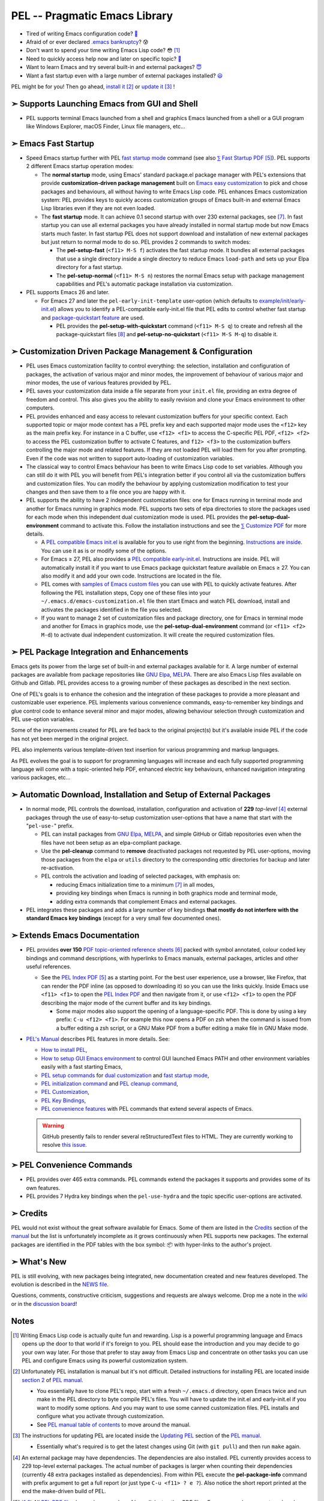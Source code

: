==============================
PEL -- Pragmatic Emacs Library
==============================

.. image:: https://img.shields.io/:License-gpl3-blue.svg
   :alt: License
   :target: https://www.gnu.org/licenses/gpl-3.0.html

.. image:: https://img.shields.io/badge/Version-V0_4\.1-teal
   :alt: Version
   :target: https://github.com/pierre-rouleau/pel/blob/master/NEWS

.. image:: https://img.shields.io/badge/Fast-startup-green
   :alt: Version
   :target: https://github.com/pierre-rouleau/pel#quick

.. image:: https://img.shields.io/badge/package_quickstart-Compatible-green
   :alt: Version
   :target: https://github.com/pierre-rouleau/pel#quickst

.. image:: https://img.shields.io/badge/Direct_Installable_Packages-239-teal
   :alt: Version
   :target: `➣ Automatic Download, Installation and Setup of External Packages`_

.. image:: https://img.shields.io/badge/PEL_Commands-593-teal
   :alt: Version
   :target: https://github.com/pierre-rouleau/pel#commands

.. image:: https://img.shields.io/badge/PDF_Files-151-blue
   :alt: Version
   :target: https://raw.githubusercontent.com/pierre-rouleau/pel/master/doc/pdf/-index.pdf

.. image:: https://img.shields.io/badge/PEL_Manual-Αlpha_state-blue
   :alt: Version
   :target: https://github.com/pierre-rouleau/pel/blob/master/doc/pel-manual.rst


- Tired of writing Emacs configuration code? `🤯`_
- Afraid of or ever declared `.emacs bankruptcy`_? 😰
- Don't want to spend your time writing Emacs Lisp code? 😳 [#elispfun]_
- Need to quickly access help now and later on specific topic? `🤔`_
- Want to learn Emacs and try several built-in and external packages? `😇`_
- Want a fast startup even with a large number of external packages installed?
  `😃`_

PEL might be for you!  Then go ahead, `install it`_ [#install]_
or `update it`_ [#update]_ !


➣ Supports Launching Emacs from GUI and Shell
---------------------------------------------

- PEL supports terminal Emacs launched from a shell and graphics Emacs
  launched from a shell or a GUI program like Windows Explorer, macOS Finder,
  Linux file managers, etc...

➣ Emacs Fast Startup
--------------------

- Speed Emacs startup further with PEL `fast startup mode`_ command
  (see also `⅀ Fast Startup PDF`_ [#firefox]_).
  PEL supports 2 different Emacs startup operation modes:

  - The **normal startup** mode, using Emacs' standard package.el
    package manager with PEL's extensions that provide **customization-driven
    package management** built on `Emacs easy customization`_ to pick and
    chose packages and behaviours, all without having to write Emacs Lisp
    code.  PEL enhances Emacs customization system: PEL provides keys to
    quickly access customization groups of Emacs built-in and external Emacs
    Lisp libraries even if they are not even loaded.

  - The **fast startup** mode. It can achieve 0.1 second startup with over 230
    external packages, see [#quick]_.  In fast startup you can use all
    external packages you have already installed in normal startup mode but
    now Emacs starts much faster.  In fast startup PEL does not support
    download and installation of new external packages but just return to
    normal mode to do so.  PEL provides 2 commands to switch modes:

    - The **pel-setup-fast** (``<f11> M-S f``) activates the fast startup
      mode. It bundles all external packages that use a single directory
      inside a single directory to reduce Emacs ``load-path`` and sets up your
      Elpa directory for a fast startup.
    - The **pel-setup-normal** (``<f11> M-S n``) restores the normal Emacs
      setup with package management capabilities and PEL's automatic package
      installation via customization.

- PEL supports Emacs 26 and later.

  - For Emacs 27 and later the ``pel-early-init-template`` user-option (which
    defaults to `example/init/early-init.el`_) allows you to identify a
    PEL-compatible early-init.el file that PEL edits to control whether fast
    startup and `package-quickstart feature`_ are used.

    - PEL provides the **pel-setup-with-quickstart** command (``<f11> M-S q``)
      to create and refresh all the package-quickstart files [#quickst]_ and
      **pel-setup-no-quickstart** (``<f11> M-S M-q``) to disable it.

➣ Customization Driven Package Management & Configuration
---------------------------------------------------------

- PEL uses Emacs customization facility to control everything: the selection,
  installation and configuration of packages, the activation of various major
  and minor modes, the improvement of behaviour of various major and minor
  modes, the use of various features provided by PEL.

- PEL saves your customization data inside a file separate from your
  ``init.el`` file, providing an extra degree of freedom and control. This
  also gives you the ability to easily revision and clone your Emacs
  environment to other computers.

- PEL provides enhanced and easy access to relevant customization buffers for
  your specific context.  Each supported topic or major mode context has a PEL
  prefix key and each supported major mode uses the ``<f12>`` key as the main
  prefix key.  For instance in a C buffer, use ``<f12> <f1>`` to access the
  C-specific PEL PDF, ``<f12> <f2>`` to access the PEL customization buffer to
  activate C features, and ``f12> <f3>`` to the customization buffers
  controlling the major mode and related features.  If they are not loaded PEL
  will load them for you after prompting.  Even if the code was not written to
  support auto-loading of customization variables.

- The classical way to control Emacs behaviour has been to write Emacs Lisp
  code to set variables.  Although you can still do it with PEL you will
  benefit from PEL's integration better if you control all via the
  customization buffers and customization files.
  You can modify the behaviour by applying
  customization modification to test your changes and then save them to a file
  once you are happy with it.

- PEL supports the ability to have 2 independent customization files: one for
  Emacs running in terminal mode and another for Emacs running in graphics
  mode. PEL supports two sets of elpa directories to store the packages used
  for each mode when this independent dual customization mode is used.  PEL
  provides the **pel-setup-dual-environment** command to activate this.
  Follow the installation instructions and see the `⅀ Customize PDF`_ for more
  details.

  - A `PEL compatible Emacs init.el`_ is available for you to use right from the
    beginning.  `Instructions are inside`_.  You can use it as is or modify some
    of the options.
  - For Emacs ≥ 27, PEL also provides a `PEL compatible early-init.el`_.
    Instructions are inside.  PEL will automatically install it if you want to
    use Emacs package quickstart feature available on Emacs ≥ 27.  You can
    also modify it and add your own code.  Instructions are located in the
    file.
  - PEL comes with `samples of Emacs custom files`_ you can use with PEL to
    quickly activate features.  After following the PEL installation steps,
    Copy one of these files into your ``~/.emacs.d/emacs-customization.el``
    file then start Emacs and watch PEL download, install and activates the
    packages identified in the file you selected.
  - If you want to manage 2 set of customization files and package directory,
    one for Emacs in terminal mode and another for Emacs in graphics mode, use the
    **pel-setup-dual-environment** command (or ``<f11> <f2> M-d``) to
    activate dual independent customization.  It will create the required
    customization files.

➣ PEL Package Integration and Enhancements
------------------------------------------

Emacs gets its power from the large set of built-in and external packages
available for it.  A large number of external packages are available from
package repositories like `GNU Elpa`_, MELPA_.  There are also Emacs Lisp
files available on Github and Gitlab.  PEL provides access to a growing number
of these packages as described in the next section.

One of PEL's goals is to enhance the cohesion and the integration of these
packages to provide a more pleasant and customizable user experience.  PEL
implements various convenience commands, easy-to-remember key bindings and
glue control code to enhance several minor and major modes, allowing behaviour
selection through customization and PEL use-option variables.

Some of the improvements created for PEL are fed back to the original project(s)
but it's available inside PEL if the code has not yet been merged in the
original project.

PEL also implements various template-driven text insertion for various
programming and markup languages.

As PEL evolves the goal is to support for programming languages will increase
and each fully supported programming language will come with a topic-oriented
help PDF, enhanced electric key behaviours, enhanced navigation integrating
various packages, etc...


➣ Automatic Download, Installation and Setup of External Packages
-----------------------------------------------------------------

- In normal mode, PEL controls the download, installation, configuration and
  activation of **229** *top-level* [#externp]_ external packages through the
  use of easy-to-setup customization user-options that have a name that start
  with the "``pel-use-``" prefix.

  - PEL can install packages from `GNU Elpa`_, MELPA_, and simple GitHub or
    Gitlab repositories even when the files have not been setup as an
    elpa-compliant package.

  - Use the **pel-cleanup** command to **remove** deactivated packages not
    requested by PEL user-options, moving those packages from the ``elpa``
    or ``utils`` directory to the corresponding *attic* directories for
    backup and later re-activation.

  - PEL controls the activation and loading of selected packages, with
    emphasis on:

    - reducing Emacs initialization time to a minimum [#quick]_ in all modes,
    - providing key bindings when Emacs is running in both graphics mode and
      terminal mode,
    - adding extra commands that complement Emacs and external packages.

- PEL integrates these packages and adds a large number of key bindings
  **that mostly do not interfere with the standard Emacs key bindings**
  (except for a very small few documented ones).

➣ Extends Emacs Documentation
-----------------------------

- PEL provides **over 150** `PDF topic-oriented reference sheets`_ [#doc]_ packed
  with symbol annotated, colour coded key bindings and command descriptions,
  with hyperlinks to Emacs manuals, external packages, articles and other
  useful references.

  - See the `PEL Index PDF`_ [#firefox]_ as a starting point.  For the best
    user experience, use a browser, like Firefox, that can render the PDF
    inline (as opposed to downloading it) so you can use the links quickly.
    Inside Emacs use ``<f11> <f1>`` to open the `PEL Index PDF`_ and then
    navigate from it, or use ``<f12> <f1>`` to open the PDF describing the
    major mode of the current buffer and its key bindings.

    - Some major modes also support the opening of a language-specific PDF.
      This is done by using a key prefix: ``C-u <f12> <f1>``.  For example
      this now opens a PDF on zsh when the command is issued from a buffer
      editing a zsh script, or a GNU Make PDF from a buffer editing a make file
      in GNU Make mode.

- `PEL's Manual`_ describes PEL features in more details. See:

  - `How to install PEL`_,
  - `How to setup GUI Emacs environment`_ to control GUI launched Emacs PATH
    and other environment variables easily with a fast starting Emacs,
  - `PEL setup commands`_ for `dual customization`_ and `fast startup mode`_,
  - `PEL initialization command`_ and `PEL cleanup command`_,
  - `PEL Customization`_,
  - `PEL Key Bindings`_,
  - `PEL convenience features`_ with PEL commands that extend several aspects
    of Emacs.

  .. warning:: GitHub presently fails to render several reStructuredText files
               to HTML.  They are currently working to resolve `this issue`_.

.. _this issue: https://github.com/orgs/community/discussions/86715

➣ PEL Convenience Commands
--------------------------


- PEL provides over 465 extra commands.  PEL commands extend the packages
  it supports and provides some of its own features.
- PEL provides 7 Hydra key bindings when the ``pel-use-hydra`` and the topic
  specific user-options are activated.


➣ Credits
---------


PEL would not exist without the great software available for Emacs.  Some of
them are listed in the `Credits`_ section of the manual_ but the list is
unfortunately incomplete as it grows continuously when PEL supports new
packages.  The external packages are identified in the PDF tables with the box
symbol: 📦 with hyper-links to the author's project.

➣ What's New
------------


PEL is still evolving, with new packages being integrated, new documentation
created and new features developed.  The evolution is described in the `NEWS file`_.

Questions, comments, constructive criticism, suggestions and requests are always welcome.
Drop me a note in the wiki_ or in the `discussion board`_!


Notes
-----


.. [#elispfun] Writing Emacs Lisp code is actually quite fun and rewarding.
               Lisp is a powerful programming language and Emacs opens up the door to
               that world if it's foreign to you.  PEL should ease the
               introduction and you may decide to go your own way later.
               For those that prefer to stay away from Emacs Lisp and
               concentrate on other tasks you can use PEL and configure Emacs
               using its powerful customization system.

.. [#install] Unfortunately PEL installation is manual but it's not difficult.
              Detailed instructions for installing PEL are located inside `section
              2`_ of `PEL manual`_.

              - You essentially have to clone PEL's repo,
                start with a fresh ``~/.emacs.d`` directory, open Emacs twice
                and run make in the PEL directory to byte compile PEL's
                files.  You will have to update the init.el and early-init.el
                if you want to modify some options.  And you may want to use
                some canned customization files.  PEL installs and configure
                what you activate through customization.

              - See `PEL manual table of contents`_ to move around the manual.


.. [#update]  The instructions for updating PEL are located inside the
              `Updating PEL`_ section of the `PEL manual`_.

              - Essentially what's required is to get the latest changes using
                Git (with ``git pull``) and then run ``make`` again.


.. [#externp] An external package may have dependencies.  The dependencies are also
              installed. PEL currently provides access to 229 top-level external packages.
              The actual number of packages is larger when counting their
              dependencies (currently 48 extra packages installed as dependencies).
              From within PEL execute the **pel-package-info**
              command with prefix argument to get a full report (or just type
              ``C-u <f11> ? e ?``).  Also notice the short report printed at
              the end the make-driven build of PEL.

.. [#firefox] All `PEL PDF files`_ have a large number of hyperlinks to other
              PDF files, Emacs manual pages, external packages and articles.
              Use a browser that is capable of rendering PDF files for the best user
              experience.  The `Mozilla Firefox`_ browser does an excellent job
              at it since its version 78, under all operating system and is
              highly recommended.

.. [#doc]     The source of the `PEL PDF files`_ is a single macOS Number
              spreadsheet file.  It's also available in the Git
              `pel-pdf-spreadsheet repo`_.  I would have liked  to find a way
              to create this with a markup flexible enough but I did not find
              one. Let me know if you know one that can build the same output.

.. [#quick] **Fast initialization**:  PEL code uses all the techniques to
            improve initialization speed.  By default it starts quickly,
            delaying code as much as possible.

            On my 2014 iMac running macOS Mojave in terminal mode running
            Emacs 26.3 I get the following startup time in normal startup
            mode (and without package-quickstart):

            - with 182 packages, `benchmark-init`_ reports about 0.4 second startup-time,
            - with 239 packages, benchmark-init reports about 0.6 second
              startup-time, see the `benchmark-init report for it
              <doc/res/normal-startup-001.png>`_

            Activate PEL **fast startup mode** to experience **much faster**
            initialization times:

            - with 239 packages, in **fast startup** operation mode, benchmark-init
              reports about **0.1 second startup-time**, see the
              `benchmark-init report for that
              <doc/res/fast-startup-001.png>`_.
            - The time reduction of fast startup mode depends on the number of
              packages that can be bundled by PEL.  Those that have all their files
              in the same directory can be bundled.

            With PEL it's possible to reduce this further by removing packages
            you do not need, without loosing their configuration:

            - go to normal startup mode,
            - disable un-required packages by setting their corresponding
              ``pel-use-`` user-option to nil,
            - run the `pel-cleanup command`_ (with ``M-x pel-cleanup``).  It
              will disable those packages by putting their packages inside an
              *attic* directory where you can retrieve them later.

              - If the removed packages are multi-directory package their
                removal will speed-up initialization in normal and
                fast-startup mode, otherwise it will only speed it up in
                normal mode.

.. [#quickst] **Package Quickstart Support**:

              The **pel-setup-with-quickstart** command creates the package
              quickstart files and the early-init.el file if it's not already
              present.


              Emacs ``package-quickstart-file`` user-option identifies the
              name of your package quickstart file.
              When using PEL's independent customization for terminal/TTY and graphics
              Emacs PEL manages 2 package quickstart files: one for the
              terminal/TTY mode with that name and one for the graphics mode
              which has "-graphics" appended to its name.

.. [#commands] **PEL Commands**:

              PEL implements its own commands.  These complements the packages
              PEL supports and also provide a layer that unifies mechanisms
              implemented by several built-in and external packages.

              Some PEL commands act according to the key sequences that
              invoked them.  For example, the **pel-help-pdf** command is
              bound to  ``<f11> a <f1>``, ``<f11> b <f1>`` and several others
              and the ``<f12> <f1>`` key sequences of several major modes.
              The command detects the key sequence and the context to
              identify which PEL PDF to open.

              PEL currently implements 541 interactive commands.  Some are
              always loaded.  Several are auto-loaded when needed.  This count
              excludes the number of template commands that are dynamically constructed
              and loaded only for major modes, such as Erlang, that support
              extensive tempo skeleton templates.

              Navigate the PDF files starting from the `PEL Index PDF`_ to get more
              information.



.. links

.. _😇: `➣ PEL Package Integration and Enhancements`_
.. _🤯: `➣ Customization Driven Package Management & Configuration`_
.. _😃: `➣ Emacs Fast Startup`_
.. _PEL Key Maps PDF:   https://raw.githubusercontent.com/pierre-rouleau/pel/master/doc/pdf/-pel-key-maps.pdf
.. _🤔: `➣ Extends Emacs Documentation`_
.. _PEL Index PDF:      https://raw.githubusercontent.com/pierre-rouleau/pel/master/doc/pdf/-index.pdf
.. _Emacs easy customization:
.. _Emacs customization:       https://www.gnu.org/software/emacs/manual/html_node/emacs/Easy-Customization.html#Easy-Customization
.. _Emacs initialization file: https://www.gnu.org/software/emacs/manual/html_node/emacs/Init-File.html#Init-File
.. _manual:
.. _PEL manual:
.. _PEL's Manual:               doc/pel-manual.rst
.. _PEL Key Bindings:           doc/pel-manual.rst#pel-key-bindings
.. _PEL convenience features:   doc/pel-manual.rst#pel-convenience-features
.. _PEL Customization:          doc/pel-manual.rst#pel-customization
.. _Credits:                    doc/pel-manual.rst#credits
.. _PEL key bindings:           doc/pel-manual.rst#pel-key-bindings
.. _PEL Function Keys Bindings: doc/pel-manual.rst#pel-function-keys-bindings
.. _auto-complete:              https://melpa.org/#/auto-complete
.. _company:                    https://melpa.org/#/company
.. _visible bookmarks:          https://melpa.org/#/bm
.. _which-key:                  https://elpa.gnu.org/packages/which-key.html
.. _.emacs bankruptcy:          https://www.emacswiki.org/emacs/DotEmacsBankruptcy
.. _wiki:                       https://github.com/pierre-rouleau/pel/wiki
.. _install it:
.. _section 2:
.. _How to install PEL:         doc/pel-manual.rst#how-to-install-pel
.. _Updating PEL:
.. _update it:                  doc/pel-manual.rst#updating-pel
.. _NEWS file:                  NEWS
.. _discussion board:           https://github.com/pierre-rouleau/pel/discussions
.. _GNU Elpa:                   https://elpa.gnu.org
.. _MELPA:                      https://melpa.org/#/
.. _PEL manual table of contents: doc/pel-manual.rst
.. _pel-pdf-spreadsheet repo:   https://github.com/pierre-rouleau/pel-pdf-spreadsheet#readme
.. _PEL PDF files:
.. _PDF topic-oriented reference sheets: doc/pdf
.. _PEL setup commands:        doc/pel-manual.rst#pel-setup-commands
.. _PEL initialization command: doc/pel-manual.rst#pel-initialization-command
.. _PEL cleanup command:        doc/pel-manual.rst#pel-cleanup-command
.. _PEL Customization:          doc/pel-manual.rst#pel-customization
.. _dual customization:         doc/pel-manual.rst#independent-customization-for-terminal-and-graphics-modes
.. _fast startup mode:          doc/pel-manual.rst#normal-startup-and-fast-startup-modes
.. _⅀ Fast Startup PDF:         https://raw.githubusercontent.com/pierre-rouleau/pel/master/doc/pdf/fast-startup.pdf
.. _⅀ Customize PDF:            https://raw.githubusercontent.com/pierre-rouleau/pel/master/doc/pdf/customize.pdf
.. _Mozilla Firefox:            https://en.wikipedia.org/wiki/Firefox
.. _How to setup GUI Emacs environment: doc/pel-manual.rst#prepare-using-gui-launched-emacs-running-in-graphics-mode
.. _PEL compatible Emacs init.el: example/init/init.el
.. _PEL compatible early-init.el:
.. _early-init.el file template:
.. _example/init/early-init.el: example/init/early-init.el
.. _package-quickstart feature: https://git.savannah.gnu.org/cgit/emacs.git/commit/etc/NEWS?id=6dfdf0c9e8e4aca77b148db8d009c862389c64d3
.. _benchmark-init:             https://github.com/dholm/benchmark-init-el#readme
.. _pel-cleanup command:        doc/pel-manual.rst#pel-cleanup-command
.. _fast startup mode:          doc/pel-manual.rst#normal-startup-and-fast-startup-modes
.. _samples of Emacs custom files: sample/emacs-customization
.. _Instructions are inside:   doc/pel-manual.rst#further-configure-the-init-el-file

..
   -----------------------------------------------------------------------------
